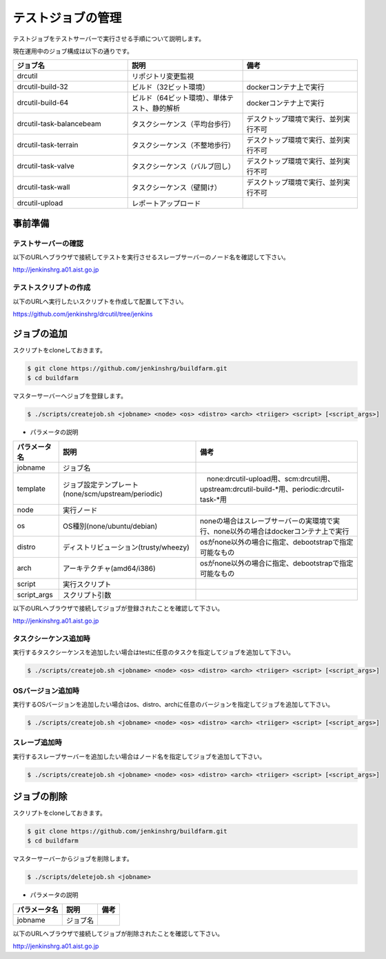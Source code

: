 ==================
テストジョブの管理
==================

テストジョブをテストサーバーで実行させる手順について説明します。

現在運用中のジョブ構成は以下の通りです。

.. csv-table::
  :header: ジョブ名, 説明, 備考
  :widths: 5, 5, 5

  drcutil, リポジトリ変更監視,
  drcutil-build-32, ビルド（32ビット環境）, dockerコンテナ上で実行
  drcutil-build-64, ビルド（64ビット環境）、単体テスト、静的解析, dockerコンテナ上で実行
  drcutil-task-balancebeam, タスクシーケンス（平均台歩行）, デスクトップ環境で実行、並列実行不可
  drcutil-task-terrain, タスクシーケンス（不整地歩行）, デスクトップ環境で実行、並列実行不可
  drcutil-task-valve, タスクシーケンス（バルブ回し）, デスクトップ環境で実行、並列実行不可
  drcutil-task-wall, タスクシーケンス（壁開け）, デスクトップ環境で実行、並列実行不可
  drcutil-upload, レポートアップロード,

事前準備
========

テストサーバーの確認
--------------------

以下のURLへブラウザで接続してテストを実行させるスレーブサーバーのノード名を確認して下さい。

http://jenkinshrg.a01.aist.go.jp

テストスクリプトの作成
----------------------

以下のURLへ実行したいスクリプトを作成して配置して下さい。

https://github.com/jenkinshrg/drcutil/tree/jenkins

ジョブの追加
============

スクリプトをcloneしておきます。

.. code-block:: bash

  $ git clone https://github.com/jenkinshrg/buildfarm.git
  $ cd buildfarm

マスターサーバーへジョブを登録します。

.. code-block:: bash

  $ ./scripts/createjob.sh <jobname> <node> <os> <distro> <arch> <triiger> <script> [<script_args>]

* パラメータの説明

.. csv-table::
  :header: パラメータ名, 説明, 備考

  jobname, ジョブ名,
  template, ジョブ設定テンプレート(none/scm/upstream/periodic),　none:drcutil-upload用、scm:drcutil用、upstream:drcutil-build-*用、periodic:drcutil-task-*用
  node, 実行ノード,
  os, OS種別(none/ubuntu/debian), noneの場合はスレーブサーバーの実環境で実行、none以外の場合はdockerコンテナ上で実行
  distro, ディストリビューション(trusty/wheezy), osがnone以外の場合に指定、debootstrapで指定可能なもの
  arch, アーキテクチャ(amd64/i386), osがnone以外の場合に指定、debootstrapで指定可能なもの
  script, 実行スクリプト,
  script_args, スクリプト引数,

以下のURLへブラウザで接続してジョブが登録されたことを確認して下さい。

http://jenkinshrg.a01.aist.go.jp

タスクシーケンス追加時
----------------------

実行するタスクシーケンスを追加したい場合はtestに任意のタスクを指定してジョブを追加して下さい。

.. code-block:: bash

  $ ./scripts/createjob.sh <jobname> <node> <os> <distro> <arch> <triiger> <script> [<script_args>]

OSバージョン追加時
------------------

実行するOSバージョンを追加したい場合はos、distro、archに任意のバージョンを指定してジョブを追加して下さい。

.. code-block:: bash

  $ ./scripts/createjob.sh <jobname> <node> <os> <distro> <arch> <triiger> <script> [<script_args>]

スレーブ追加時
------------------

実行するスレーブサーバーを追加したい場合はノード名を指定してジョブを追加して下さい。

.. code-block:: bash

  $ ./scripts/createjob.sh <jobname> <node> <os> <distro> <arch> <triiger> <script> [<script_args>]

ジョブの削除
============

スクリプトをcloneしておきます。

.. code-block:: bash

  $ git clone https://github.com/jenkinshrg/buildfarm.git
  $ cd buildfarm

マスターサーバーからジョブを削除します。

.. code-block:: bash

  $ ./scripts/deletejob.sh <jobname>

* パラメータの説明

.. csv-table::
  :header: パラメータ名, 説明, 備考

  jobname, ジョブ名,

以下のURLへブラウザで接続してジョブが削除されたことを確認して下さい。

http://jenkinshrg.a01.aist.go.jp
